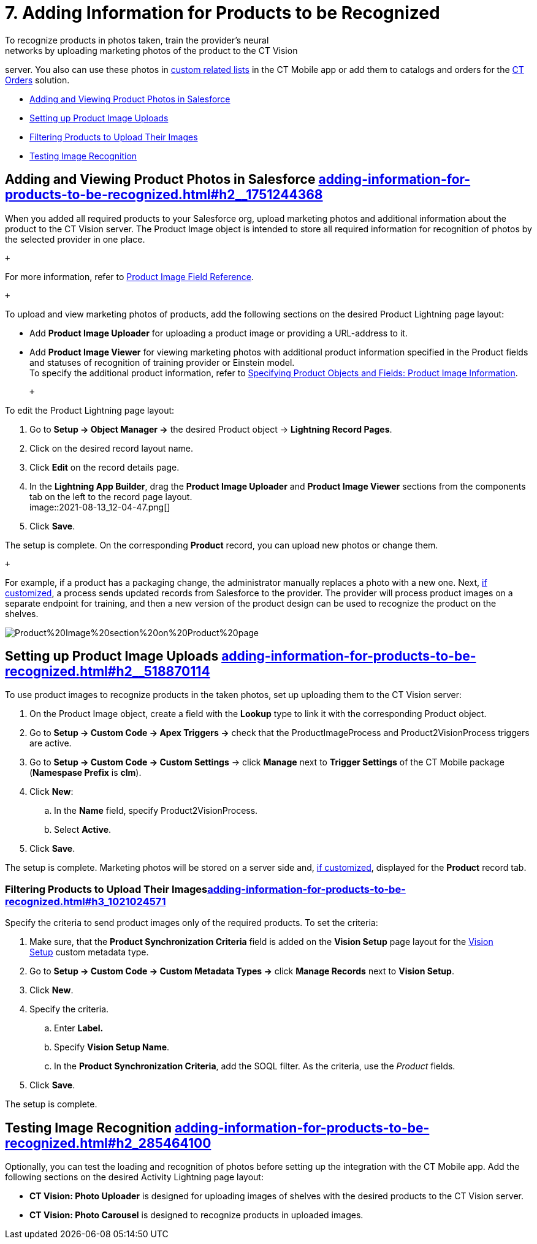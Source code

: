 = 7. Adding Information for Products to be Recognized
To recognize products in photos taken, train the provider's neural
networks by uploading marketing photos of the product to the CT Vision
server. You also can use these photos
in https://help.customertimes.com/articles/ct-mobile-ios-en/custom-related-lists[custom
related lists] in the CT Mobile app or add them to catalogs and orders
for
the https://help.customertimes.com/articles/ct-orders-3-0/ct-orders-solution[CT
Orders] solution.

* link:adding-information-for-products-to-be-recognized.html#h2__1751244368[Adding
and Viewing Product Photos in Salesforce]
* link:adding-information-for-products-to-be-recognized.html#h2__518870114[Setting
up Product Image Uploads]
* link:adding-information-for-products-to-be-recognized.html#h3_1021024571[Filtering
Products to Upload Their Images]
* link:adding-information-for-products-to-be-recognized.html#h2_285464100[Testing
Image Recognition]

[[h2__1751244368]]
== Adding and Viewing Product Photos in Salesforce link:adding-information-for-products-to-be-recognized.html#h2__1751244368[]

When you added all required products to your Salesforce org, upload
marketing photos and additional information about the product to the CT
Vision server. The [.object]##Product Image ##object is intended
to store all required information for recognition of photos by the
selected provider in one place. 

 +

For more information, refer
to link:product-image-field-reference.html[Product Image Field
Reference].

 +

To upload and view marketing photos of products, add the following
sections on the desired Product Lightning page layout:

* Add *Product Image Uploader* for uploading a product image or
providing a URL-address to it.
* Add *Product Image Viewer* for viewing marketing photos with
additional product information specified in the [.object]#Product#
fields and statuses of recognition of training provider or Einstein
model. +
[.confluence-information-macro-tip]#To specify the additional product
information, refer to
link:specifying-product-objects-and-fields.html#h2__2130197288[Specifying
Product Objects and Fields: Product Image Information].#

 +

To edit the [.object]#Product# Lightning page layout:

. Go to *Setup → Object Manager →* the desired [.object]#Product#
object → *Lightning Record Pages*.
. Click on the desired record layout name.
. Click *Edit* on the record details page. +
. In the *Lightning App Builder*, drag the *Product Image Uploader* and
*Product Image Viewer* sections from the components tab on the left to
the record page layout. +
image::2021-08-13_12-04-47.png[] +
. Click *Save*. +

The setup is complete. On the corresponding *Product* record, you can
upload new photos or change them.

 +

For example, if a product has a packaging change, the administrator
manually replaces a photo with a new one. Next,
link:adding-information-for-products-to-be-recognized.html#h2__518870114[if
customized], a process sends updated records from Salesforce to the
provider. The provider will process product images on a separate
endpoint for training, and then a new version of the product design can
be used to recognize the product on the shelves.  +

image::Product%20Image%20section%20on%20Product%20page.png[]

[[h2__518870114]]
== Setting up Product Image Uploads link:adding-information-for-products-to-be-recognized.html#h2__518870114[]

To use product images to recognize products in the taken photos, set up
uploading them to the CT Vision server: 

. On the [.object]#Product Image# object, create a field with the
*Lookup* type to link it with the corresponding [.object]#Product#
object.
. Go to *Setup → Custom Code → Apex Triggers →* check that
the [.apiobject]#ProductImageProcess# and
[.apiobject]#Product2VisionProcess# triggers are active.
. Go to *Setup → Custom Code → Custom Settings* → click *Manage* next to
*Trigger Settings* of the CT Mobile package (*Namespase Prefix* is
*clm*).
. Click *New*:
.. In the *Name* field, specify Product2VisionProcess.
.. Select *Active*.
. Click *Save*.

The setup is complete. Marketing photos will be stored on a server side
and,
link:adding-information-for-products-to-be-recognized.html#h2__1751244368[if
customized], displayed for the *Product* record tab.

[[h3_1021024571]]
=== Filtering Products to Upload Their Imageslink:adding-information-for-products-to-be-recognized.html#h3_1021024571[]

Specify the criteria to send product images only of the required
products. To set the criteria:

. Make sure, that the *Product Synchronization Criteria* field is added
on the *Vision Setup* page layout for
the link:vision-setup-field-reference.html[Vision Setup] custom metadata
type. 
. Go to *Setup → Custom Code → Custom Metadata Types →* click *Manage
Records* next to *Vision Setup*.
. Click *New*.
. Specify the criteria.
.. Enter *Label.*
.. Specify *Vision Setup Name*.
.. In the *Product Synchronization Criteria*, add the SOQL filter. As
the criteria, use the _Product_ fields.
. Click *Save*.

The setup is complete.

[[h2_285464100]]
== Testing Image Recognition link:adding-information-for-products-to-be-recognized.html#h2_285464100[]

Optionally, you can test the loading and recognition of photos before
setting up the integration with the CT Mobile app. Add the following
sections on the desired [.object]#Activity#__ __Lightning page layout: 

* *CT Vision: Photo Uploader* is designed for uploading images of
shelves with the desired products to the CT Vision server.
* *CT Vision: Photo Carousel* is designed to recognize products in
uploaded images.
